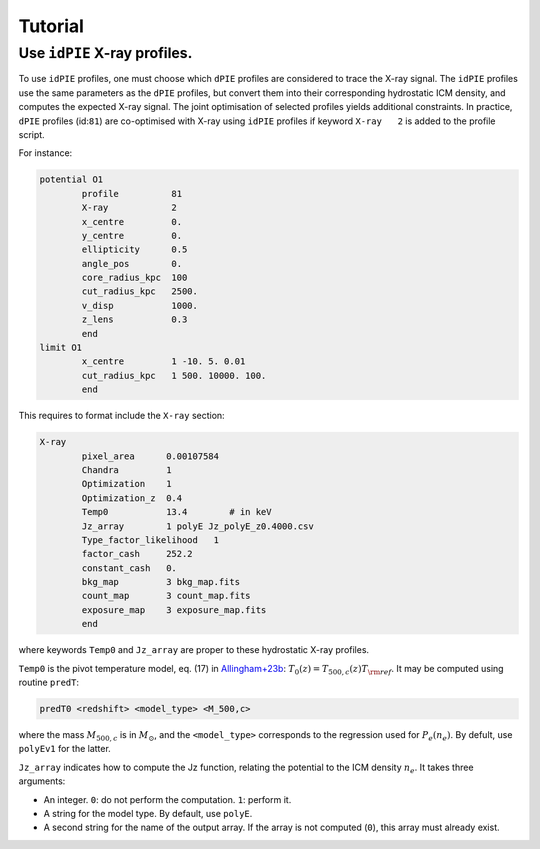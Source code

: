 Tutorial
=========

.. _idPIE_tutorial:

Use ``idPIE`` X-ray profiles.
-----------------------------

To use ``idPIE`` profiles, one must choose which ``dPIE`` profiles are considered to trace the X-ray signal.
The ``idPIE`` profiles use the same parameters as the ``dPIE`` profiles, but convert them into their corresponding hydrostatic ICM density, and computes the expected X-ray signal. The joint optimisation of selected profiles yields additional constraints.
In practice, ``dPIE`` profiles (id:``81``) are co-optimised with X-ray using ``idPIE`` profiles if keyword ``X-ray   2`` is added to the profile script.

For instance:

.. code-block:: console

	potential O1
		profile          81
		X-ray	         2
		x_centre         0.
		y_centre         0.
		ellipticity      0.5
		angle_pos        0.
		core_radius_kpc  100
		cut_radius_kpc   2500.
		v_disp           1000.
		z_lens           0.3
		end
	limit O1
		x_centre         1 -10. 5. 0.01
		cut_radius_kpc   1 500. 10000. 100.
		end


This requires to format include the ``X-ray`` section:

.. code-block:: console

	X-ray
		pixel_area      0.00107584
		Chandra         1
		Optimization    1
		Optimization_z  0.4
		Temp0           13.4        # in keV
		Jz_array        1 polyE Jz_polyE_z0.4000.csv
		Type_factor_likelihood   1
		factor_cash     252.2
		constant_cash   0.
		bkg_map         3 bkg_map.fits
		count_map       3 count_map.fits
		exposure_map    3 exposure_map.fits
		end
		
where keywords ``Temp0`` and ``Jz_array`` are proper to these hydrostatic X-ray profiles.

``Temp0`` is the pivot temperature model, eq. (17) in 
`Allingham+23b <https://arxiv.org/abs/2309.07076>`_:
:math:`T_0(z) = T_{500,c} (z) T_{\rm ref}`.
It may be computed using routine ``predT``:

.. code-block:: console
	
	predT0 <redshift> <model_type> <M_500,c>
	
where the mass
:math:`M_{500,c}` is in
:math:`M_{\odot}`, and the ``<model_type>`` corresponds to the regression used for
:math:`P_e (n_e)`. By defult, use ``polyEv1`` for the latter.

``Jz_array`` indicates how to compute the Jz function, relating the potential to the ICM density 
:math:`n_e`. 
It takes three arguments:

- An integer. ``0``: do not perform the computation. ``1``: perform it.

- A string for the model type. By default, use ``polyE``.

- A second string for the name of the output array. If the array is not computed (``0``), this array must already exist.




